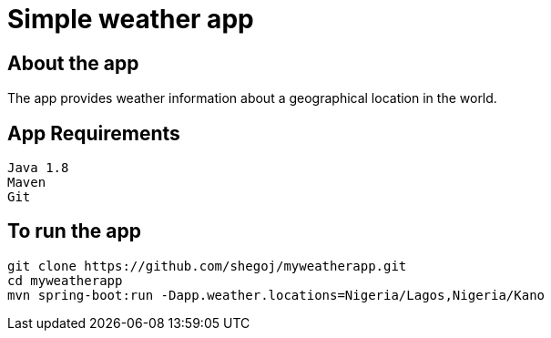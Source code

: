 
= Simple weather app

== About the app

The app provides weather information about a geographical location in the world.


== App Requirements
```
Java 1.8
Maven
Git
```
== To run the app

```
git clone https://github.com/shegoj/myweatherapp.git
cd myweatherapp
mvn spring-boot:run -Dapp.weather.locations=Nigeria/Lagos,Nigeria/Kano
